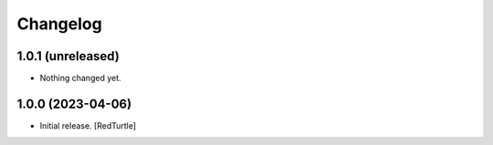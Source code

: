 Changelog
=========


1.0.1 (unreleased)
------------------

- Nothing changed yet.


1.0.0 (2023-04-06)
------------------

- Initial release.
  [RedTurtle]
